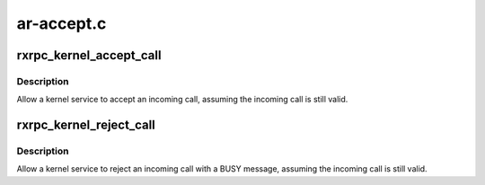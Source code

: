 .. -*- coding: utf-8; mode: rst -*-

===========
ar-accept.c
===========


.. _`rxrpc_kernel_accept_call`:

rxrpc_kernel_accept_call
========================

.. c:function:: struct rxrpc_call *rxrpc_kernel_accept_call (struct socket *sock, unsigned long user_call_ID)

    Allow a kernel service to accept an incoming call

    :param struct socket \*sock:
        The socket on which the impending call is waiting

    :param unsigned long user_call_ID:
        The tag to attach to the call



.. _`rxrpc_kernel_accept_call.description`:

Description
-----------

Allow a kernel service to accept an incoming call, assuming the incoming
call is still valid.



.. _`rxrpc_kernel_reject_call`:

rxrpc_kernel_reject_call
========================

.. c:function:: int rxrpc_kernel_reject_call (struct socket *sock)

    Allow a kernel service to reject an incoming call

    :param struct socket \*sock:
        The socket on which the impending call is waiting



.. _`rxrpc_kernel_reject_call.description`:

Description
-----------

Allow a kernel service to reject an incoming call with a BUSY message,
assuming the incoming call is still valid.

